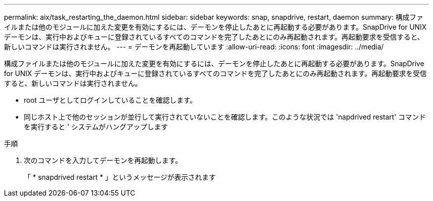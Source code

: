 ---
permalink: aix/task_restarting_the_daemon.html 
sidebar: sidebar 
keywords: snap, snapdrive, restart, daemon 
summary: 構成ファイルまたは他のモジュールに加えた変更を有効にするには、デーモンを停止したあとに再起動する必要があります。SnapDrive for UNIX デーモンは、実行中およびキューに登録されているすべてのコマンドを完了したあとにのみ再起動されます。再起動要求を受信すると、新しいコマンドは実行されません。 
---
= デーモンを再起動しています
:allow-uri-read: 
:icons: font
:imagesdir: ../media/


[role="lead"]
構成ファイルまたは他のモジュールに加えた変更を有効にするには、デーモンを停止したあとに再起動する必要があります。SnapDrive for UNIX デーモンは、実行中およびキューに登録されているすべてのコマンドを完了したあとにのみ再起動されます。再起動要求を受信すると、新しいコマンドは実行されません。

* root ユーザとしてログインしていることを確認します。
* 同じホスト上で他のセッションが並行して実行されていないことを確認します。このような状況では 'napdrived restart' コマンドを実行すると ' システムがハングアップします


.手順
. 次のコマンドを入力してデーモンを再起動します。
+
「 * snapdrived restart * 」というメッセージが表示されます



